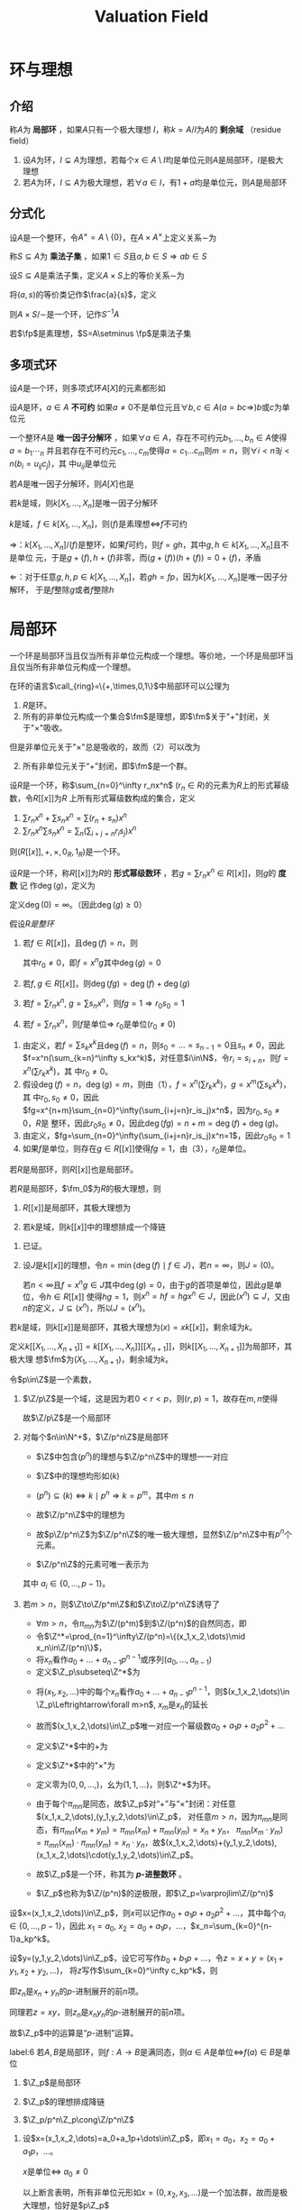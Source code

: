 #+title: Valuation Field
#+EXPORT_FILE_NAME: ../latex/ValuationField/ValuationField.tex
#+LATEX_HEADER: \graphicspath{{../../books/}}
#+LATEX_HEADER: \input{../preamble.tex}
#+LATEX_HEADER: \usepackage[UTF8]{ctex}
#+LATEX_HEADER: \DeclareMathOperator{\Char}{Char}
#+LATEX_HEADER: \makeindex
* 环与理想
** 介绍
    #+ATTR_LATEX: :options []
    #+BEGIN_definition
    称\(A\)为 *局部环* ，如果\(A\)只有一个极大理想 \(I\)，称\(k=A/I\)为\(A\)的 *剩余域* （residue field）
    #+END_definition

    #+ATTR_LATEX: :options []
    #+BEGIN_proposition
    1. 设\(A\)为环，\(I\subsetneq A\)为理想，若每个\(x\in A\setminus I\)均是单位元则\(A\)是局部环，\(I\)是极大
       理想
    2. 若\(A\)为环，\(I\subseteq A\)为极大理想，若\(\forall a\in I\)，有\(1+a\)均是单位元，则\(A\)是局部环
    #+END_proposition


** 分式化
    #+ATTR_LATEX: :options []
    #+BEGIN_definition
    设\(A\)是一个整环，令\(A^\times=A\setminus\{0\}\)，在\(A\times A^\times\)上定义关系\(\sim\)为
    \begin{equation*}
    (a,s)\sim(b,t)\Leftrightarrow at-bs=0
    \end{equation*}
    #+END_definition

    #+ATTR_LATEX: :options []
    #+BEGIN_definition
    称\(S\subseteq A\)为 *乘法子集* ，如果\(1\in S\)且\(a,b\in S\Rightarrow ab\in S\)
    #+END_definition

    #+ATTR_LATEX: :options []
    #+BEGIN_definition
    设\(S\subseteq A\)是乘法子集，定义\(A\times S\)上的等价关系\(\sim\)为
    \begin{equation*}
    (a,s)\sim(b,t)\Leftrightarrow\exists u\in S(u(at-bs)=0)
    \end{equation*}
    将\((a,s)\)的等价类记作\(\frac{a}{s}\)，定义
    \begin{equation*}
    \frac{a}{s}+\frac{b}{t}=\frac{at+bs}{st},\quad\frac{a}{s}\frac{b}{t}=\frac{ab}{st}
    \end{equation*}
    则\(A\times S/\sim\)是一个环，记作\(S^{-1}A\)
    #+END_definition

    #+BEGIN_remark
    * \(\forall x\in A\)，\(\frac{xa}{xs}=\frac{a}{s}\)
    * 若\(S\)有零因子，则\(S^{-1}A=0\)平凡
    * \(A\to S^{-1}A\), \(a\mapsto\frac{a}{1}\)是同态
    * 若\(A\)是整环，\(S=A^\times\)，则\(S^{-1}=\Frac(A)\)
    #+END_remark

    #+ATTR_LATEX: :options []
    #+BEGIN_examplle
    若\(\fp\)是素理想，\(S=A\setminus \fp\)是乘法子集
    * 令\(A_{\fp}=S^{-1}A\)
    * 令\(\fm=\{\frac{a}{s}\mid a\in\fp,s\notin\fp\}=pA_{\fp}=\fp S^{-1}\)，则\(A_{\fp}\)是局部环，\(\fm\)是\(A_{\fp}\)的极大理想
    #+END_examplle



** 多项式环
    设\(A\)是一个环，则多项式环\(A[X]\)的元素都形如
    \begin{equation*}
    \sum_{i=0}^na_ix^i,\quad a_i\in A,i\in\N
    \end{equation*}

    #+ATTR_LATEX: :options []
    #+BEGIN_definition
    设\(A\)是环，\(a\in A\) *不可约* 如果\(a\neq 0\)不是单位元且\(\forall b,c\in A(a=bc\Rightarrow)\)\(b\)或\(c\)为单位元

    一个整环\(A\)是 *唯一因子分解环* ，如果\(\forall a\in A\)，存在不可约元\(b_1,\dots,b_n\in A\)使得\(a=b_1\dotsb_n\)
    并且若存在不可约元\(c_1,\dots,c_m\)使得\(a=c_1\dots c_m\)则\(m=n\)，则\(\forall i<n\exists j<n(b_i=u_{ij}c_j)\)，其
    中\(u_{ij}\)是单位元
    #+END_definition

    #+ATTR_LATEX: :options []
    #+BEGIN_proposition
    若\(A\)是唯一因子分解环，则\(A[X]\)也是
    #+END_proposition

    #+ATTR_LATEX: :options []
    #+BEGIN_corollary
    若\(k\)是域，则\(k[X_1,\dots,X_n]\)是唯一因子分解环
    #+END_corollary

    #+ATTR_LATEX: :options []
    #+BEGIN_corollary
    \(k\)是域，\(f\in k[X_1,\dots,X_n]\)，则\((f)\)是素理想\(\Leftrightarrow\)\(f\)不可约
    #+END_corollary

    #+BEGIN_proof
    \(\Rightarrow\)：\(k[X_1,\dots,X_n]/(f)\)是整环，如果\(f\)可约，则\(f=gh\)，其中\(g,h\in k[X_1,\dots,X_n]\)且不是单位
    元，于是\(g+(f),h+(f)\)非零，而\((g+(f))(h+(f))=0+(f)\)，矛盾

    \(\Leftarrow\)：对于任意\(g,h,p\in k[X_1,\dots,X_n]\)，若\(gh=fp\)，因为\(k[X_1,\dots,X_n]\)是唯一因子分解环，
    于是\(f\)整除\(g\)或者\(f\)整除\(h\)
    #+END_proof
* 局部环
    一个环是局部环当且仅当所有非单位元构成一个理想。等价地，一个环是局部环当且仅当所有非单位元构成一个理想。

    在环的语言\(\call_{ring}=\{+,\times,0,1\}\)中局部环可以公理为
    1. \(R\)是环。
    2. 所有的非单位元构成一个集合\(\fm\)是理想，即\(\fm\)关于"+"封闭，关于"\(\times\)"吸收。


    但是非单位元关于"\(\times\)"总是吸收的，故而（2）可以改为
    2. [@2] 所有非单位元关于“+”封闭，即\(\fm\)是一个群。

    #+BEGIN_remark
    * \(0\in\R\)出解析函数的函数芽的环\(A\)是局部环
    * 一个函数\(f\)在\(0\in\R\)处解析\(\Leftrightarrow\)存在开邻域\(U\ni 0\)使得\(f\)在\(U\)上是个幂级数，即
      \(f\uhr_U=\sum_{n=0}^\infty a_nx^n\)，其中\(a_n\in\R\)。
    * 显然，\(\sum a_nx^n\sim\sum b_nx^n\Leftrightarrow\forall n(a_n=b_n)\)，故而
      \begin{equation*}
      A=\{f\mid f\text{是幂级数且收敛半径}>0\}
      \end{equation*}
    * \(\fm=x A=\{xf\mid f\in A\}\)是唯一的极大理想，其中极大是因为\(A/\fm\cong\R\)。
    #+END_remark

    #+ATTR_LATEX: :options []
    #+BEGIN_examplle
    设\(R\)是一个环，称\(\sum_{n=0}^\infty r_nx^n\) (\(r_n\in R\))的元素为\(R\)上的形式幂级数，令\(R[[x]]\)为\(R\)
    上所有形式幂级数构成的集合，定义
    1. \(\sum r_nx^n+\sum s_nx^n=\sum(r_n+s_n)x^n\)
    2. \(\sum r_nx^n\sum s_nx^n=\sum_n(\sum_{i+j=n}r_is_j)x^n\)


    则\((R[[x]],+,\times,0_R,1_R)\)是一个环。
    #+END_examplle

    #+ATTR_LATEX: :options []
    #+BEGIN_definition
    设\(R\)是一个环，称\(R[[x]]\)为\(R\)的 *形式幂级数环* ，若\(g=\sum r_nx^n\in R[[x]]\)，则\(g\)的 *度数* 记
    作\(\deg(g)\)，定义为
    \begin{equation*}
    \deg(g)=\min(n\in\N\mid r_n\neq 0)
    \end{equation*}
    定义\(\deg(0)=\infty\)。（因此\(\deg(g)\ge 0\)）
    #+END_definition


    #+ATTR_LATEX: :options []
    #+BEGIN_lemma
    假设\(R是整环\)
    1. 若\(f\in R[[x]]\)，且\(\deg(f)=n\)，则
       \begin{equation*}
       f=x^n(\sum r_kx^k)
       \end{equation*}
       其中\(r_0\neq 0\)，即\(f=x^ng\)其中\(\deg(g)=0\)
    2. 若\(f,g\in R[[x]]\)，则\(\deg(fg)=\deg(f)+\deg(g)\)
    3. 若\(f=\sum r_nx^n\), \(g=\sum s_nx^n\)，则\(fg=1\Rightarrow r_0s_0=1\)
    4. 若\(f=\sum r_nx^n\)，则\(f\)是单位\(\Rightarrow\) \(r_0\)是单位(\(r_0\neq 0\))
    #+END_lemma

    #+BEGIN_proof
    1. 由定义，若\(f=\sum s_kx^k\)且\(\deg(f)=n\)，则\(s_0=\dots=s_{n-1}=0\)且\(s_n\neq 0\)，因此
       \(f=x^n(\sum_{k=n}^\infty s_kx^k)\)，对任意\(i\in\N\)，令\(r_i=s_{i+n}\)，则\(f=x^n(\sum r_kx^k)\)，其
       中\(r_0\neq 0\)。
    2. 假设\(\deg(f)=n\)，\(\deg(g)=m\)，则由（1），\(f=x^n(\sum r_kx^k)\)，\(g=x^m(\sum s_kx^k)\)，其
       中\(r_0,s_0\neq 0\)，因此\(fg=x^{n+m}\sum_{n=0}^\infty(\sum_{i+j=n}r_is_j)x^n\)，因为\(r_0,s_0\neq 0\)，\(R\)是
       整环，因此\(r_0s_0\neq 0\)，因此\(\deg(fg)=n+m=\deg(f)+\deg(g)\)。
    3. 由定义，\(fg=\sum_{n=0}^\infty(\sum_{i+j=n}r_is_j)x^n=1\)，因此\(r_0s_0=1\)
    4. 如果\(f\)是单位，则存在\(g\in R[[x]]\)使得\(fg=1\)，由（3），\(r_0\)是单位。
    #+END_proof

    #+ATTR_LATEX: :options []
    #+BEGIN_proposition
    若\(R\)是局部环，则\(R[[x]]\)也是局部环。
    #+END_proposition

    #+BEGIN_proof
    * 只需验证非单位元关于加法封闭。
    * 设\(f\in R[[x]]\)是单位元，则\(f=r_0+g\)，其中\(r_0\)是\(R\)的单位，\(\deg(g)\ge 1\)。
    * 令一方面，若\(f=r_0+g\)且\(r_0\in R\)是单位，\(\deg(g)\ge 1\)，取\(s_0\in R\)使得\(s_0r_0=1_R\)，则
        \(s_0f=1+s_0g\)，令\(h=-s_0g\)。
    #+BEGIN_claim
    \(h+h^2+h^3+\dots\in R[[x]]\)
    #+END_claim

    \begin{proof}
    设\(h=\sum s_kx^k\)，其中\(s_0=0\)，令\(g=\sum_{n=1}^\infty h^n=\sum r_kx^k\)，于是\(r_0\in R\)，若\(r_0,\dots,r_n\in R\)，
    则\(r_{n+1}=s_{n+1}+\sum_{i=1}^{n-1}s_ir_{n-i}\in R\)，因此对于任意\(k\in\N\)，\(r_k\in R\)，因此\(g\in R[[x]]\)。
    \end{proof}
    * 考虑等式\((1-h)(1+h+h^2+\dots)=1\)，则\(s_0f(1+h+h^2+\dots)=1\)，故\(f\)是单位，因此
    * \(f\in R[[x]]\)是单位\(\Leftrightarrow\)\(f=r_0+g\)，其中\(r_0\)是单位且\(\deg(g)\ge 1\)。
    * \(f\in R[[x]]\)不是单位\(\Leftrightarrow\)\(\deg(f)\ge 1\)或\(f=r+g\)，其中\(r\)不是单位且\(\deg(g)\ge 1\)。
    * \(f\)不是单位\(\Leftrightarrow\)\(f\in \fm_0+xR[[x]]=\{r+g\mid r\in\fm_0,g\in xR[x]\}\)，其中\(\fm_0\)是\(R\)的极大理想。
    * 显然\(\fm_0+xR[[x]]\)是“+”封闭的，故\(R[[x]]\)是局部环。
    #+END_proof

    #+ATTR_LATEX: :options []
    #+BEGIN_corollary
    若\(R\)是局部环，\(\fm_0\)为\(R\)的极大理想，则
    1. \(R[[x]]\)是局部环，其极大理想为
       \begin{equation*}
       \fm_0+(x)
       \end{equation*}
    3. 若\(k\)是域，则\(k[[x]]\)中的理想排成一个降链
       \begin{equation*}
       I_0=\fm_0+(x)\supseteq I_1=(x)\supseteq\dots\supseteq I_n=(x^n)\supseteq\dots
       \end{equation*}
    #+END_corollary

    #+BEGIN_proof
    1. 已证。
    2. 设\(J\)是\(k[[x]]\)的理想，令\(n=\min\{\deg(f)\mid f\in J\}\)，若\(n=\infty\)，则\(J=(0)\)。

       若\(n<\infty\)且\(f=x^ng\in J\)其中\(\deg(g)=0\)，由于\(g\)的首项是单位，因此\(g\)是单位，令\(h\in R[[x]]\)
       使得\(hg=1\)，则\(x^n=hf=hgx^n\in J\)，因此\((x^n)\subseteq J\)，又由\(n\)的定义，\(J\subseteq(x^n)\)，所以\(J=(x^n)\)。
    #+END_proof

    #+ATTR_LATEX: :options []
    #+BEGIN_corollary
    若\(k\)是域，则\(k[[x]]\)是局部环，其极大理想为\((x)=xk[[x]]\)，剩余域为\(k\)。
    #+END_corollary

    #+ATTR_LATEX: :options []
    #+BEGIN_corollary
    定义\(k[[X_1,\dots,X_{n+1}]]=k[[X_1,\dots,X_n]][[X_{n+1}]]\)，则\(k[[X_1,\dots,X_{n+1}]]\)为局部环，其极大理
    想\(\fm\)为\((X_1,\dots,X_{n+1})\)，剩余域为\(k\)。
    #+END_corollary

    #+ATTR_LATEX: :options []
    #+BEGIN_examplle
    令\(p\in\Z\)是一个素数，
    1. \(\Z/p\Z\)是一个域，这是因为若\(0<r<p\)，则\((r,p)=1\)，故存在\(m,n\)使得
       \begin{equation*}
       mr+np=1\Rightarrow mr\equiv_p1
       \end{equation*}
        故\(\Z/p\Z\)是一个局部环
    2. 对每个\(n\in\N^+\)，\(\Z/p^n\Z\)是局部环
       * \(\Z\)中包含\((p^n)\)的理想与\(\Z/p^n\Z\)中的理想一一对应
       * \(\Z\)中的理想均形如\((k)\)
       * \((p^n)\subseteq(k)\Leftrightarrow k\mid p^n\Rightarrow k=p^m\)，其中\(m\le n\)
       * 故\(\Z/p^n\Z\)中的理想为
         \begin{equation*}
         p^n\Z/p^n\Z=(0)\subseteq p^{n-1}\Z/p^n\Z\subseteq\dots\subseteq p\Z/p^n\Z
         \end{equation*}
       * 故\(p\Z/p^n\Z\)为\(\Z/p^n\Z\)的唯一极大理想，显然\(\Z/p^n\Z\)中有\(p^n\)个元素。

       *  \(\Z/p^n\Z\)的元素可唯一表示为
       \begin{equation*}
       a_0+a_1p+\dots+a_{n-1}p^{n-1}
       \end{equation*}
            其中 \(a_i\in\{0,\dots,p-1\}\)。
    3. 若\(m>n\)，则\(\Z\to\Z/p^m\Z\)和\(\Z\to\Z/p^n\Z\)诱导了
       \begin{center}\begin{tikzcd}
       \Z\ar[r]\ar[d]&\Z/p^m\Z\ar[dl]\\
       \Z/p^n\Z
       \end{tikzcd}\end{center}
       * \(\forall m>n\)，令\(\pi_{mn}\)为\(\Z/(p^m)\)到\(\Z/(p^n)\)的自然同态，即
       \begin{equation*}
       \pi_{mn}(a_0+a_1p+\dots+a_{m-1}p^{m-1})=a_0+\dots+a_{n-1}p^{n-1}
       \end{equation*}
       * 令\(\Z^*=\prod_{n=1}^\infty\Z/(p^n)=\{(x_1,x_2,\dots)\mid x_n\in\Z/(p^n)\}\)，
       * 将\(x_n\)看作\(a_0+\dots+a_{n-1}p^{n-1}\)或序列\((a_0,\dots,a_{n-1})\)
       * 定义\(\Z_p\subseteq\Z^*\)为
       \begin{equation*}
       \{(x_1,x_2,\dots,)\mid\pi_{mn}(x_m)=x_n,m>n\}
       \end{equation*}
       * 将\((x_1,x_2,\dots)\)中的每个\(x_n\)看作\(a_0+\dots+a_{n-1}p^{n-1}\)，则\((x_1,x_2,\dots)\in \Z_p\Leftrightarrow\forall m>n\), \(x_m\)是\(x_n\)的延长

       * 故而\((x_1,x_2,\dots)\in\Z_p\)唯一对应一个幂级数\(a_0+a_1p+a_2p^2+\dots\)

       * 定义\(\Z^*\)中的+为
       \begin{equation*}
       (x_1,x_2,\dots)+(y_1,y_2,\dots)=(x_1+y_1,x_2+y_2,\dots)
       \end{equation*}
       * 定义\(\Z^*\)中的"\(\times\)"为
       \begin{equation*}
       (x_1,x_2,\dots)\cdot(y_1,y_2,\dots)=(x_1y_1,x_2y_2,\dots)
       \end{equation*}
       * 定义零为\((0,0,\dots,)\)，幺为\((1,1,\dots)\)，则\(\Z^*\)为环。

       * 由于每个\(\pi_{mn}\)是同态，故\(\Z_p\)对“+”与“\(\times\)”封闭：对任意\((x_1,x_2,\dots),(y_1,y_2,\dots)\in\Z_p\)，
         对任意\(m>n\)，因为\(\pi_{mn}\)是同态，有\(\pi_{mn}(x_m+y_m)=\pi_{mn}(x_m)+\pi_{mn}(y_m)=x_n+y_n\)，
         \(\pi_{mn}(x_m\cdot y_m)=\pi_{mn}(x_m)\cdot\pi_{mn}(y_m)=x_n\cdot y_n\)，故\((x_1,x_2,\dots)+(y_1,y_2,\dots),(x_1,x_2,\dots)\cdot(y_1,y_2,\dots)\in\Z_p\)。
       * 故\(\Z_p\)是一个环，称其为 *\(p\)-进整数环* 。
       *  \(\Z_p\)也称为\(\Z/(p^n)\)的逆极限，即\(\Z_p=\varprojlim\Z/(p^n)\)
    #+END_examplle

    #+BEGIN_remark
    设\(x=(x_1,x_2,\dots)\in\Z_p\)，则\(x\)可以记作\(a_0+a_1p+a_2p^2+\dots\)，其中每个\(a_i\in\{0,\dots,p-1\}\)，因此
    \(x_1=a_0\), \(x_2=a_0+a_1p\)，\(\dots\)，\(x_n=\sum_{k=0}^{n-1}a_kp^k\)。

    设\(y=(y_1,y_2,\dots)\in\Z_p\)，设它可写作\(b_0+b_1p+\dots\)，令\(z=x+y=(x_1+y_1,x_2+y_2,\dots)\)，
    将\(z\)写作\(\sum_{k=0}^\infty c_kp^k\)，则
    \begin{equation*}
    z_n=x_n+y_n=(\sum_{k=0}^{n-1}a_kp^k+\sum_{k=0}^{n-1}b_kp^k)(\mod p^k)
    \end{equation*}
    即\(z_n\)是\(x_n+y_n\)的\(p\)-进制展开的前\(n\)项。

    同理若\(z=xy\)，则\(z_n\)是\(x_ny_n\)的\(p\)-进制展开的前\(n\)项。

    故\(\Z_p\)中的运算是“\(p\)-进制”运算。
    #+END_remark

    #+ATTR_LATEX: :options []
    #+BEGIN_lemma
    label:6
    若\(A,B\)是局部环，则\(f:A\to B\)是满同态，则\(a\in A\)是单位\(\Leftrightarrow\)\(f(a)\in B\)是单位
    #+END_lemma

    #+BEGIN_proof
    * 令\(\fm\)是\(B\)的极大理想，
    * 则\(\barf:A/f^{-1}(\fm)\to B/\fm\)是同构，
    * 而\(B/\fm\)是域，故\(A/f^{-1}(\fm)\)是域，故\(f^{-1}(\fm)\)是极大理想，
    * 故\(a\in A\)是单位\(\Leftrightarrow\)\(a\notin f^{-1}(\fm)\)\(\Leftrightarrow\) \(f(a)\notin\fm\)是\(B\)的单位。
    #+END_proof

    #+ATTR_LATEX: :options []
    #+BEGIN_proposition
    1. \(\Z_p\)是局部环
    2. \(\Z_p\)的理想排成降链
       \begin{equation*}
       p\Z_p\supseteq p^2\Z_p\supseteq\dots
       \end{equation*}
    3. \(\Z_p/p^n\Z_p\cong\Z/p^n\Z\)
    #+END_proposition

    #+BEGIN_proof
    1. 设\(x=(x_1,x_2,\dots)=a_0+a_1p+\dots\in\Z_p\)，即\(x_1=a_0\)，\(x_2=a_0+a_1p\)，\(\dots\)。

       #+BEGIN_claim
       \(x\)是单位\(\Leftrightarrow\) \(a_0\neq 0\)
       #+END_claim

       \begin{proof}
       \(\Leftarrow\)：
       \begin{itemize}
       \item 若\(a_0\neq 0\)，则\(a_0\in\Z/p\Z\)是单位，
       \item 故存在\(b_0\in\Z/p\Z\)使得\(a_0b_0\equiv 1\mod p\)。
       \item 由于 \(\pi_{21}\)是同态，而\(a_0=\pi_{21}(a_0+a_1p)\)是单位，由引理\ref{6}，\(a_0+a_1p\in\Z/p^2\Z\)也是单位，
       \item 同理，\(\forall b_1\in\{0,\dots,p-1\}\)，\(b_0+b_1p\in\Z/p^2\Z\)是单位，
       \item 令\(c_0+c_1p\in\Z/p^2\Z\)使得
       \begin{equation*}
       (a_0+a_1p)(c_0+c_1p)=1\in\Z/p^2\Z
       \end{equation*}
       \item 则\(\pi_{21}((a_0+a_1p)(c_0+c_1p))=a_0c_0=1=a_0b_0\)。
       \item 故\(a_0c_0-a_0b_0\equiv 0\mod p\)，因此\(c_0\equiv b_0\mod p\)，所以\(c_0=b_0\)。
       \item 一般地，设\(b_0+b_1x+\dots+b_{n-1}x^{n-1}\in\Z/(p^n)\)使得
       \((a_0+\dots+a_{n-1}x^{n-1})(b_0+\dots+b_{n-1}x^{n-1})=1\in\Z/p^n\Z\)，
       \item 则存在\(b_n\in\{0,\dots,p-1\}\)使得在\(\Z/(p^{n+1})\)中有
       \((a_0+\dots+a_nx^n)(b_0+\dots+b_nx^n)=1\)。
       \item 令\(y=b_0+b_1+\dots=(y_1,y_2,\dots)\)，则\(xy=1\)，故\(x\)是单位。
       \end{itemize}

       \(\Rightarrow\)：若\(a_0=0\)，则\(x=(0,x_2,\dots)\)显然不是单位。
       \end{proof}

       以上断言表明，所有非单位元形如\(x=(0,x_2,x_3,\dots)\)是一个加法群，故而是极大理想，恰好是\(p\Z_p\)

    2. 设\(J\subseteq\Z_p\)是一个非平凡理想
       * 令\(k=\min\{n\in\N\mid p^n\in J\}\)，显然\(k>0\)，\(p^k\Z_p\subseteq J\)
       * 断言\(p^k\Z_p=J\)。
       * 设\(x=a_0+a_1p+\dots\in J\)，令\(a_m\)是第一个非零系数
       * 则\(x=p^m(a_m+a_{m+1}p+\dots)\)，
       * 因为\(a_m\neq 0\)，\(a_m+a_{m+1}p+\dots\)是单位，故存在\(y\in\Z_p\)使得\(xy=p^m\in J\)
       * 由定义，\(k\le m\Rightarrow p^m\in p^k\Z_p\Rightarrow x\in p^k\Z_p\)，
       * 即\(\Z_p\)的每个非平反理想都形如\(p^k\Z_p\)。
    3. 投射函数诱导了一个同态
       \begin{center}\begin{tikzcd}
       \Z^*\ar[r,"\pi_n"]&\Z/(p^n)\\
       \Z_p\ar[u]\ar[ur,"\pi_n"']
       \end{tikzcd}\end{center}
       其中 \(\pi_n:\Z_p\to\Z/(p^n)\)，\(x=(x_1,\dots,x_n,\dots)\mapsto x_n\)，于是
       \begin{align*}
       x\in\ker(\pi_n)&\Leftrightarrow x_n=0\\
       &\Leftrightarrow x=(0,\dots,0,x_{n+1},\dots)\\
       &\Leftrightarrow x=a_{n}p^n+a_{n+1}p^{n+1}\dots\\
       &\Leftrightarrow x\in p^n\Z_p
       \end{align*}

    #+END_proof

    #+BEGIN_remark
    证明\(\Z_p\)是局部环的关键是验证
    \begin{equation*}
    x=a_0+a_1p+\dots\text{是单位}\Leftrightarrow a_0\neq 0
    \end{equation*}
    #+END_remark

    以下证明更简洁：
    * 设\(x=(x_1,x_2,\dots)\in\Z_p\subseteq\prod\Z/(p^n)\)，\(x_1=a_0,\dots,x_n=a_0+a_1p+\dots+a_{n-1}p^{n-1},\dots\)
    * 由于每个\(\Z/(p^n)\)都是局部环且\(p\Z/(p^n)\)是其极大理想，
    * 故每个\(x_n\)在\(\Z/(p^n)\)中可逆，令\(y_n\)是\(x_n\)在\(\Z/(p^n)\)的逆
    * \(\pi_{mn}(x_my_m)=\pi_{mn}(x_m)\pi_{mn}(y_m)=x_n\pi_{mn}(y_m)=1\)，
    * 故\(\forall n<m\)，\(\pi_{mn}(y_m)\)都是\(x_n\)的逆
    * 断言：\(\pi_{mn}(y_m)=y_n\)
    * \(x_n(y_n-\pi_{mn}(y_m))=0\Rightarrow y_nx_n(y_n-\pi_{mn}(y_m))=0\)，
    * 故\(y=(y_1,y_2,\dots)\)是\(x\)的逆

    更加简洁的方法：
    * 取\(b\in\{0,\dots,p-1\}\)使得\(a_0\cdot b\equiv 1\mod p\)，
    * 则\(bx=1+p(b_0+b_1p+\dots)=1-py\)，
    * 令\(c=1+py+p^2y^2+\dots\in\Z_p\)，
    * 则\(bxc=(1-py)(1+py+(py)^2+\dots)=1\)

    #+BEGIN_remark
    * \(\Z\mapsto\Z_p\), \(x\mapsto x\)的\(p\)-进制展开是一个单同态。
    * \(\Z\)中不能被\(p\)整除的元素都是\(\Z_p\)的单位。
    * 令\(S=\Z-(p)\)，则\(S\)是乘法集，\(\Z\)关于\((p)\)的局部化\(\Z_{(p)}=S^{-1}\Z\subseteq\Q\)是局部环，
      且\(pS^{-1}\Z\)是极大理想
    * \(\Z_{(p)}=\{\frac{a}{b}:a,b\in\Z,b\nmid b\}\subseteq\Q\)
    * \(\Z\)到\(\Z_p\)的嵌入自然地扩张为\(\Z_{(p)}\)到\(\Z_p\)的嵌入
      \begin{center}\begin{tikzcd}
      f:\Z\to\Z_p\ar[d]\\
      \parbox{3cm}{\centering \(\tilde{f}:S^{-1}\Z\to\Z_p\) \(\frac{a}{b}\mapsto(f(b))^{-1}a\)}
      \end{tikzcd}\end{center}
    * \(\Z_p\cap\Q=\Z_{(p)}\)
    * 在形式上，\(\Z_p\)与\(\F_p[[X]]\)有相似之处，然而\(\Char(\Z_p)=0\)，而\(\Char(\F_p[[X]])=p\)
    #+END_remark
* 亨泽尔局部环
** 亨泽尔局部环（Henselian）
    #+ATTR_LATEX: :options []
    #+BEGIN_definition
    \(R\)局部环，\(\fm\)极大理想，\(R\)是 *亨泽尔环* 如果对每个多项式\(f(x)\in R[x]\)，\(a\in R\)，有
    \begin{equation*}
    f(a)\in\fm\wedge f'(a)\notin\fm
    \end{equation*}
    则存在\(b\in R\)使得\(f(b)=0\)且\(a\equiv b\mod\fm\)
    #+END_definition

    #+BEGIN_remark
    1. 我们可以把\(\fm\)中的元素看作\(R\)中的“无穷小量”，则\(f(a)\in\fm\)且\(f'(a)\notin\fm\)可理解为\(f(a)\)在
       “0”点附近，而\(f(x)\)在“a”处的斜率不为“0”，此时\(f(x)=0\)在\(a\)点附近可能有解
    2. 设\(k=R/\fm\)是\(R\)的剩余域，设\(f(x)=\sum_{k=1}^nc_kx^k\in R[x]\)，定义，定义\(\barf(x)\in k[x]\)为
       \(\sum_{k=1}^n\barc_kx^k\)，其中
       \begin{equation*}
       \barc_k=c_k+\fm
       \end{equation*}
       则\(f(a)\in\fm\)且\(f'(a)\notin\fm\)\(\Leftrightarrow\)\(\barf(\bara)=0\)且\(\barf'(\bara)\neq 0\)\(\Leftrightarrow\)\(\bara\)
       是\(\barf(x)\)的非奇异零点（不是重根）
    #+END_remark

    #+ATTR_LATEX: :options []
    #+BEGIN_lemma
    设\(R\)是一个局部环，\(f(x)\in R[x]\), \(a\in R\),若\(f(a)\in\fm\)且\(f'(a)\notin\fm\)，则至多有一个\(b\in R\)使
    得\(f(b)=0\)且\(a\equiv b\mod\fm\)
    #+END_lemma

    #+BEGIN_proof
    设\(b\in R\)使得\(f(b)=0\)且\(a\equiv b\mod\fm\)，则\(\bara=\barb\)，故\(\barf'(\bara)=\barf'(\barb)\neq 0\)，
    故\(f'(b)\notin\fm\)是一个单位，考虑\(f(x)\)在\(b\)点的泰勒展开
    \begin{equation*}
    f(x+b)=f(b)+f'(b)x+cx^2
    \end{equation*}
    若\(x_0\in\fm\)，则
    \begin{equation*}
    f(x_0+b)=f'(b)x_0+cx_0^2=x_0(f'(b)+cx_0)
    \end{equation*}
    因为\(f'(b)\)是单位，因此\(f'(b)+cx_0\)是单位，故\(f(x_0+b)=0\Leftrightarrow x_0=0\)
    #+END_proof
** 剩余域的提升
    #+ATTR_LATEX: :options []
    #+BEGIN_examplle
    设\(k\)是一个域，\(R=k[[x]]\)，则\(R\)是一个局部环，\(\fm=(x)\)是极大理想

    \(a\in k\mapsto\bara=a+(x)\)是\(k\)到\(R/\fm\)的同构，即\(R\)中存在一个子域\(k\)使得自然投射\(x\mapsto\barx\)
    在\(k\)上是同构

    称\(k\)是\(R\)的剩余域的提升
    #+END_examplle

    #+ATTR_LATEX: :options []
    #+BEGIN_examplle
    设\(R=\Z/p^2\Z\)，其中\(p\)是素数，\(\fm=p\Z/p^2\Z\)，\(R/\fm\cong\F_p\)，而\(R\)中没有子域，故\(R/\fm\)在\(R\)中
    没有提升

    若有子域，一定有1，但是1可以生成整个\(R\)
    #+END_examplle

    #+ATTR_LATEX: :options []
    #+BEGIN_examplle
    考虑局部环\(\Z_p\)，\(\fm=p\Z_p\)，\(k=\Z_p/\fm\cong\F_p\)，\(\Char\Z_p=0\Rightarrow\F_p\not\subseteq\Z_p\)，故\(\Z_p/\fm\)在\(\Z_p\)
    中没有提升
    #+END_examplle

    #+ATTR_LATEX: :options []
    #+BEGIN_definition
    设\(R\)是一个局部环，\(\fm\)和\(k\)分别为其极大理想和剩余域，若存在\(R\)的子域\(E\)使
    得\(\barE=\{\barx=x+\fm\mid x\in E\}=k\)，则称\(E\)是\(k\)的提升
    #+END_definition

    #+BEGIN_remark
    * 若\(E\)是\(k\)的提升，则\(\pi:E\to\barE\)是同构，\(x\in\ker\pi\Leftrightarrow x\in\fm\Leftrightarrow x\)不可逆即\(x=0\)
    * 故而若\(k\)有提升，则提升唯一
    #+END_remark

    #+ATTR_LATEX: :options [提升定理]
    #+BEGIN_theorem
    设\(R,\fm,k\)如上，若\(R\)是亨泽尔的，且\(\Char k=0\)，则\(k\)在\(R\)中有提升
    #+END_theorem

    #+BEGIN_proof

    #+END_proof
** 域的扩张理论
    #+ATTR_LATEX: :options []
    #+BEGIN_definition
    设\(K,L\)是两个域，若\(K\)是\(L\)的子域，则称\(L\)是\(K\)的一个扩张，记作\(L/K\)
    #+END_definition

    #+ATTR_LATEX: :options []
    #+BEGIN_definition
    设\(L/K\)是一个域扩张，\(X\subseteq L\)，则
    1. \(K[X]\)表示由\(K\bigcup X\)生成的\(L\)的子环，
       \begin{equation*}
       K[X]=\la K\cup X\ra_L
       \end{equation*}
    2. \(K(X)\)表示\(K[X]\)的分式域
    3. 若\(X=\{a_1,\dots,a_n\}\)有穷，则\(K[X]\)记作\(K[a_1,\dots,a_n]\)，\(K(X)\)记作\(K(a_1,\dots,a_n)\)

    #+END_definition

    #+ATTR_LATEX: :options []
    #+BEGIN_proposition
    若\(L/K\)是域扩张，\(a_1,\dots,a_n\in L\)，则
    \begin{align*}
    &K[a_1,\dots,a_n]=\{f(a_1,\dots,a_n):f\in K[X_1,\dots,X_n]\}\\
    &K(a_1,\dots,a_n)=\{\frac{f(a_1,\dots,a_n)}{g(a_1,\dots,a_n)}\mid f,g\in K[X_1,\dots,X_n],g(a_1,\dots,a_n)\neq 0\}
    \end{align*}
    #+END_proposition

    #+ATTR_LATEX: :options []
    #+BEGIN_definition
    设\(L/K\)是一个域扩张，\(a\in L\)，称\(a\)在\(L\)上是代数的，如果存在一个非零多项式\(f(x)\in K[X]\)
    使得\(f(a)=0\)，如果\(a\)不是代数的，则\(a\)在\(K\)上是超越的
    #+END_definition

    #+ATTR_LATEX: :options []
    #+BEGIN_definition
    设\(L/K\)是域扩张，\(a\in L\)在\(K\)上代数，若\(p(x)\in K[x]\)是使得\(p(a)=0\)的次数最小的首一多项式，
    则称\(p(x)\)是\(a\)在\(K\)上的极小多项式，记作\(\min(K,a)\)
    #+END_definition

    #+BEGIN_remark
    * 显然\(I=\{f(x)\in K[X]\mid f(a)=0\}\)是\(k[x]\)的一个理想
    * 由于\(K[x]\)是主理想整环，即每个理想都形如\((g(x))\)，故\(I=(p(x))\)，\(p\in I\)且\(\deg(p)\)最
      小，若要求\(p(x)\)首项为1，则\(p(x)\)唯一
    * 显然\(p(x)\)在\(K[X]\)中不可约
    * 设\(p=x^n+\sum_{k=0}^{n-1}c_kx^k\)
    * 将\(K[a]=\{f(a)\mid f\in K[x]\}\)视作\(K\)上的向量空间
    * 由于\(p\)是使得\(p(a)=0\)的次数最小的多项式
    * 故\(1,a,a^2,\dots,a^{n-1}\)在\(K\)上线性无关
    * \(a^n\)是\(\{1,\dots,a^{n-1}\}\)的线性组合
    * \(a^{n+1}\)也类似
    * 故\(\{1,a,\dots,a^{n-1}\}\)是\(k[a]\)的一组基
    * 现在\(K[a]\)是一个环，同时是\(K\)上的\(n\)维向量空间，基为\(\{1,\dots,a^{n-1}\}\)
    * \(\forall f(x)\in K[x]\), \(f(x)\)与\(p(x)\)互素
    * 故存在\(s(x),t(x)\in K[x]\)使得\(s(x)f(x)+t(x)p(x)=1\)，故每个\(f(a)\in K[a]\)都可逆，\(K[a]\)是一
      个域
    #+END_remark

    #+ATTR_LATEX: :options []
    #+BEGIN_definition
    设\(L/K\)是一个域扩张，则\(L\)是\(K\)上的向量空间，\([L:K]\)表示\(L\)作为\(K\)空间的维数，
    称\(L/K\)是一个有穷扩张如果\([L:K]<\infty\)
    #+END_definition

    #+ATTR_LATEX: :options []
    #+BEGIN_proposition
    设\(L/K\)是一个域扩张，且\(a\in L\)，在\(K\)上代数
    1. \(\min(K,a)\)是\(K\)上的不可约多项式
    2. \(\forall g(x)\in K[x]\)，\(g(a)=0\Leftrightarrow\min(K,a)\mid g(x)\)
    3. 若\(\min(K,a)\)的次数为\(n\)，则\(\{1,\dots,a^{n-1}\}\)是\(K[a]\)在\(K\)上的一组基
    4. \(K[a]=K(a)\)是域，\([K(a):K]=n\)
    5. \(K[a]\cong K[x]/\min(K,a)\)

    #+END_proposition

    #+ATTR_LATEX: :options []
    #+BEGIN_proposition
    设\(F\subseteq K\subseteq L\)是域扩张，则
    \begin{equation*}
    [L:F]=[L:K][K:F]
    \end{equation*}
    #+END_proposition

    #+BEGIN_proof
    设\(\{a_i\mid i\in I\}\)是\(K/F\)的一组基， \(\{b_j\mid j\in J\}\)是\(L/K\)的一组基

    证明\(\{a_ib_j\mid i\in I,j\in J\}\)是\(L/F\)的基
    #+END_proof

    #+ATTR_LATEX: :options []
    #+BEGIN_definition
    设\(L/K\)是域扩张，若每个\(a\in L\)都在\(K\)上代数，则称\(L\)是\(K\)的代数扩张
    #+END_definition

    #+ATTR_LATEX: :options []
    #+BEGIN_lemma
    若\(L/K\)是有穷扩张，则\(L\)是\(K\)的代数扩张且存在\(a_1,\dots,a_n\)使得
    \begin{equation*}
    L=K(a_1,\dots,a_n)
    \end{equation*}
    #+END_lemma

    #+BEGIN_proof
    对\([L:K]\)归纳

    若\(L=K\)，则证明结束

    否则，取\(a\in L\setminus K\)，则\(1<[K(a):K]\le[L:K]<\infty\)

    \(\{1,a,\dots,a^{n-1}\}\)线性无关，\(a\)在\(K\)上是代数扩张
    #+END_proof

    #+BEGIN_remark
    \(L\)可以由“更少”的元素生成，取\(b_1,\dots,b_m\in L\)使得\(b_1\notin K\), \(b_2\notin K(b_1)\)，
    \(\dots\), \(b_m\notin K(b_1,\dots,b_{m-1})\)，则
    \([K[b_1]:K]\ge 2\)，故\([K(b_1,\dots,b_m):K]\ge 2^M\)
    #+END_remark

    #+ATTR_LATEX: :options []
    #+BEGIN_lemma
    若\(L/K\)是域扩张，\(a_1,\dots,a_n\in L\)，若每个\(a_i\)都在\(K\)上代数，则
    \(E=K[a_1,\dots,a_n]\)是域且\([K[a_1,\dots,a_n]:K]\le\prod_{i=1}^n[K(a_i):K]\)
    #+END_lemma

    #+BEGIN_proof
    \(a_2\)在\(K\)上代数推出\(a_2\)在\(K[a_1]\)代数

    若\(m<n\)时满足，令\(K=K[a_1,\dots,a_m]\)，则
    \begin{equation*}
    [E[a_{m+1}]:K]=[E[a_{m+1}]:E][E:K]\le\prod_{i1}^m[K[a_i]:K][E[a_{m+1}]:E]
    \end{equation*}
    令\(p(x)\)为\(\min(E,a_{m+1})\),\(q(x)\)为\(\min(K,a_{m+1})\)，当然\(\deg(p)\le\deg(q)\)
    #+END_proof

    #+ATTR_LATEX: :options []
    #+BEGIN_corollary
    * 设\(L/K\)是域扩张，\(a\in L\)，则\(a\)在\(K\)上代数当且仅当\([K(a):K]<\infty\)
    * \(L\)在\(K\)上代数当且仅当对每个有穷的\(X\subseteq L\)，都有\([K(X):X]<\infty\)
    * \(X\subseteq L\)使得每个\(a\in X\)都在\(K\)上代数，则\(K(X)/K\)是代数扩张
    #+END_corollary

    #+BEGIN_remark
    设\(a\in L\)在\(K\)上超越，则映射\(\ev_a:F[X]\to F[a]\)是同构
    #+END_remark

    #+ATTR_LATEX: :options []
    #+BEGIN_proposition
    设\(F\subseteq K\subseteq L\)是域扩张，若\(K/F\)和\(L/K\)均是代数扩张，则\(L/F\)也是代数扩张
    #+END_proposition

    #+BEGIN_proof
    设\(a\in L\)，令\(f(x)=k_0+\dots+x^n\)是\(a\)在\(K\)的极小多项式，显然\(f(x)\in F[k_0,\dots,k_n]\)，故\(a\)
    在\(F[k_0,\dots,k_n]\)上代数，从而\([F[k_0,\dots,k_n][a]:F[k_0,\dots,k_n]]<\infty\)，故
    \([F[k_0,\dots,k_n,a]:F]<\infty\)，故\(F[k_0,\dots,k_n,a]/F\)是代数扩张
    #+END_proof

    #+ATTR_LATEX: :options []
    #+BEGIN_definition
    设\(L/K\)是一个域扩张，则称\(\{a\in L\mid a\text{在}K\text{上是代数的}\}\)为\(K\)在\(L\)中的 *代数闭包*
    ，若该闭包是\(K\)子自己，则称\(K\)在\(L\)中代数闭
    #+END_definition

    #+ATTR_LATEX: :options []
    #+BEGIN_corollary
    设\(L/K\)是一个域扩张，令\(E\)为\(K\)在\(L\)中的代数闭包，则\(E\)是一个域，从而是\(K\)在\(L\)中
    最大的代数扩张
    #+END_corollary

    #+BEGIN_proof
    只需验证\(E\)中的元素关于加法乘法封闭

    设\(a,b\in E\)，则\([K[a]:K],[K[b]:K]<\infty\)，故\([K[a,b]:K]<\infty\)，
    #+END_proof

    #+ATTR_LATEX: :options []
    #+BEGIN_definition
    设\(K\)是一个域，\(K\)是 *代数闭域* ，如果\(K\)的任何真扩张都不是代数扩张

    \(E\supseteq K\)是\(K\)的 *代数闭包* 如果\(E\)是代数闭的，且\(E\)的包含\(K\)的真子域都不是代数闭的
    #+END_definition

    #+BEGIN_remark
    1. \(K\)是代数闭域\(\Leftrightarrow\)任何非常数\(f(x)\in K[x]\)在\(K\)中有根\(\Leftrightarrow\)只有\(\deg\le 1\)的\(f(x)\in K[x]\)
       不可约
    2. 若\(L\)是代数闭的且\(K\subseteq L\)，则\(E=\{a\in L\mid a\text{在$K$上代数}\}\)是\(K\)的代数闭包
    #+END_remark

    下面给出代数闭包的构造

    设\(K\)是一个域且\(\lambda=\abs{K}+\omega\)，令\(\{f_i(x)\mid i<\lambda\}\)是\(K[x]\)的一个枚举（选择公理），令\(K_0=K\)

    若\(f_0(x)\)在\(K_0\)上可约，则\(K1=K_0\)

    若不可约，则\(K_1=K_0[x]/(f_0(x))\)，于是\(f_0(x)\)在\(K_1\)中有根（\(x+(f_0(x))\)）

    一般地，若\(\{K_i\mid i<\alpha\}\)已构造，若\(\alpha=\beta+1\)，则\(K_\alpha=K_\beta\)或\(K_\alpha=K_\beta[x]/(f_\beta(x))\)

    若\(\alpha\)是极限序数，则\(K_\alpha=\bigcup_{\beta<\alpha}K_\beta\)

    于是每个\(K_{i+1}/K_i\)是代数扩张，每个\(f_i(x)\in K[X]\)在\(K_{i+1}\)中可约

    令\(E=\bigcup_{\alpha<\lambda}K_\alpha\)，断言\(E/K\)是代数的

    设\(a\in E\)，则\(\exists\alpha<\lambda\)使得\(a\in K_\alpha\)

    令\(\beta_0=\min\{\beta<\alpha\mid\alpha\text{在\(K_\beta\)上代数}\}\)，

    证明\(\beta_0=0\)，则存在\(c_0,\dots,c_{n-1}\in K_{\beta_0}\)使得

    同理\(E\)是代数闭的，因为每个代数扩张对应一个极小多项式，但是在构造过程中多项式已经被用完了

    \(E\)是\(K\)的代数闭包

    #+ATTR_LATEX: :options []
    #+BEGIN_proposition
    任何域\(K\)都有代数闭包，且其代数闭包相互同构，记作\(K^{\alg}\)
    #+END_proposition

    若\(E'\)是\(K\)的代数闭包，考虑\(E\to E'\)的部分同构，back-and-forth一步一步抓每个元素，极大同构就
    是真的同构
** 提升定理
    设\(R\)是亨泽尔局部环，\(\fm\subseteq R\)是极大理想，\(k=R/\fm\)是剩余域，若\(\char k=0\)，则\(k\)可以被提升，
    即存在子域\(E\subseteq R\)使得
    \begin{equation*}
    k=\barE=\{a+\fm\mid a\in E\}
    \end{equation*}

    #+BEGIN_proof
    令\(n_R=\underbrace{1_R+\dots+1_R}_{n}\)，令\(n_k\)表示\(\underbrace{1_k+\dots+1_k}_{n}\)，
    则\(n_k=\barn_k=n_R+\fm\)，由于\(\Char k=0\)，故\(n_k\neq 0\)，从而\(n_R\notin\fm\)，故\(R\)的特征为0

    不妨假设\(\Z\subseteq R\)，\(\forall n\in\Z\)，若\(n\notin\fm\)，由于\(R\)是局部环每个\(n\neq 0\)均可逆，故
    \(\Q\subseteq R\)

    令\(\calf=\{E\mid E\text{是}R\text{的子域}\}\)

    注意到每个\(E\in\calf\)中的非零元素都可逆，故而\(E\)到\(k\)都是单同态，\(\ker(\pi)\subseteq\fm\)，令\(E^*\)是\(\calf\)
    在\(\subseteq\)下的极大元，证明\(E^*\)就是\(k\)的提升

    *断言1*:\(E^*\)在\(R\)中代数闭

    否则，\(a\in R\setminus E^*\)在\(E^*\)上代数，则\(E^*[a]\)是\(E^*\)的真域扩张

    下面证明\(\barE^*=\{a+\fm\mid a\in E^*\}\)是\(k=R/\fm\)

    否则，设\(\barb=b+\fm\in k\setminus\barE^*\)，则
    \(\barb\)在\(\barE^*\)上代数或超越

    若\(\barb\)在\(\barE^*\)上代数，则存在\(f(x)\)使得\(\barf(x)\)是\(\barb\)在\(\barE^*\)上的极小多
    项式，即\(\barf(\barb)=0\)且\(\barf'(\barb)\neq 0\)，即\(f(b)\in\fm\)且\(f'(b)\notin\fm\)，由亨泽尔性，存
    在\(\epsilon\in\fm\)使得\(f(b+\epsilon)=0\)，即\(b+\epsilon\)在\(E^*\)上代数，而\(\ove{b+\epsilon}=\barb\notin\barE^*\)，于
    是\(\barE^*\)不是代数闭，矛盾

    不\(\barb\in k\setminus\barE^*\)是超越的，于是\(\forall f(x)\in E^*[X]\),\(f(b)\notin\fm\)，即\(E^*[b]\)中每个非零元都可
    逆，故\(E^*(b)\)是\(R\)的一个子域，是\(E^*\)的真扩张，矛盾

    故\(\barE^*=k=R/\fm\)
    #+END_proof
* 超积与Ax-Kochen原理
** 环的一阶语言
    考虑环的一阶语言\(\call_{ring}=\{+,\times,0,1\}\)
** Łoś超积定理
** 局部Ax-Kochen原理
    观察：\(\Z_p=\{\sum_{n=0}^\infty a_np^n\mid a_n\in\{0,\dots,p-1\}\}\)与
    \(\F_p[[t]]=\{\sum_{n=0}^\infty a_nt^n\mid a_n\in\{0,\dots,p-1\}\}\)的相似之处：
    1. \(\Z_p/(t)=\F_p=\F_p[[t]]/(t)\)
    2. （局部）\(\Z_p\)是\(\{\Z/(p^n)\mid n\in\N^+\}\)的逆向极限
    3. （局部）\(\F_p[[t]]\)是\(\{\F_p[t]/(t^n)\mid n\in\N^+\}\)的逆向极限
    4. \(\Z\)在\(\Z_p\)稠密，\(\F_p[t]\)在\(\F_p[[t]]\)中稠密
    差异：
    1. \(\Char\Z_p=0\)，\(\Char(\F_p[[t]])=p\)
    2. \(\Char(\Z/p^n)=p^n\),\(\Char(\F_p[t]/(t^n))=p\)


    #+ATTR_LATEX: :options [局部Ax-Kochen同构定理]
    #+BEGIN_theorem
    令\(\calu\)是素数集上的一个非主超滤，则对每个\(n\in\N^+\)，有
    \begin{equation*}
    \prod_{\calu}(\Z/(p^n))\cong\prod_{\calu}(\F_p[t]/(t^n))
    \end{equation*}
    #+END_theorem

    #+ATTR_LATEX: :options []
    #+BEGIN_lemma
    设\(\{A_i\mid i\in I\}\)是一组亨泽尔局部环，\(A_i\)的极大理想为\(\fm_i\)，剩余域为\(k_i\)，令\(\calu\)是\(I\)上的
    一个超滤，则
    1. \(\prod_{\calu}A_i\)是一个亨泽尔局部环
    2. \(\prod_{\calu}\fm_i=\{[(a_i)_{i\in I}]\mid a_i\in\fm_i\}\)是极大理想
    3. \(\prod_{\calu}k_i\)同构于\(\prod_{\calu}A_i/\prod_{\calu}\fm_i\)
    #+END_lemma

    #+BEGIN_proof
    1. 亨泽尔局部环是一阶句子
    2. 设\([a]\in\prod_{\calu}A_i\)，则
       \begin{align*}
       [a]\text{是单位}&\Leftrightarrow\exists[b],[a][b]=[1]\\
       &\Leftrightarrow\{i\in I\mid a_ib_i=1_i\}\in\calu\\
       &\Leftrightarrow\{i\in I\mid a_i\text{是单位}\}\in\calu\\
       &\Rightarrow[a]\notin\prod_{\calu}\fm_i
       \end{align*}
       若\([a]\notin\prod_{\calu}\fm_i\)，则显然\(\)
       故\(\pi(\prod_{i\in I}\fm_i)=\prod_{\calu}\fm_i\)是其极大理想

    #+END_proof

    #+ATTR_LATEX: :options []
    #+BEGIN_lemma
    若\(f(x)\in \Z[x]\)，\(n>0\)，\(a\in\Z\)使得\(f(a)\equiv 0\mod p^n\)，\(f'(a)\not\equiv 0\mod p\)，则存在
    \(b\in\Z\)使得\(a\equiv b\mod p^n\)且\(f(b)\equiv 0\mod p^{n+1}\)
    #+END_lemma

    #+BEGIN_proof
    对\(n\)归纳证明：
    1. 若\(n=1\)，考虑同态\(\pi:\Z\to\Z/(p^2)\)，\(f'(a)\not\equiv 0\mod p\)，于是\(\pi(f'(a))\)是\(\Z/(p^2)\)的单位，
       令\(c\in\Z/(p^2)\)是\(\pi(f'(a))\)的逆

       任取\(\tilc\in\Z\)为\(c\)的提升，令\(\epsilon_1=-\tilc f(a)\)，令\(b=a+\epsilon_1\)，则

       \(f(a)\equiv 0\mod p\Rightarrow\epsilon_1\equiv 0\mod p\Rightarrow a\equiv b\mod p\)

       \(f(b)=f(a+\epsilon_1)=f(a)+f'(a)\epsilon_1+\epsilon_1^2r\)，\(\pi(f(b))=\pi(f(a))+\pi(f'(a)\epsilon_1)+\pi(\epsilon_1^2r)=\pi(\epsilon_1^2r)\)

       \(\epsilon_1\equiv 0\mod p\)，因此\(\epsilon_1^2\equiv 0\mod p^2\)
    2. \(f(a)\equiv 0\mod p^n\)，\(f'(a)\not\equiv 0\mod p\)
    #+END_proof

    #+ATTR_LATEX: :options []
    #+BEGIN_corollary
    设\(f(x)\in\Z[x]\), \(a\in\Z\)使得\(f(a)\equiv 0\mod p\), \(f'(a)\not\equiv 0\mod p\)，则对任意\(n>0\)，存在整数
    序列\(b_1=a,b_2,\dots,b_n\)使得\(b_k\equiv b_{k+1}\mod p^k\)且\(f(b_k)\equiv 0\mod p^k\)
    #+END_corollary

    若要求\(b_k<p^k\)，则序列唯一

    #+ATTR_LATEX: :options []
    #+BEGIN_corollary
    对每个\(n>0\)，\(\Z/(p^n)\)都是亨泽尔局部环
    #+END_corollary

    #+BEGIN_proof
    一致\(\Z/(p^n)\)是局部环


    #+END_proof
